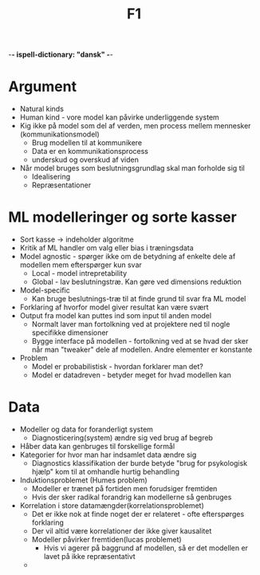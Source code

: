-*- ispell-dictionary: "dansk" -*-
#+title: F1

* Argument
+ Natural kinds
+ Human kind - vore model kan påvirke underliggende system
+ Kig ikke på model som del af verden, men process mellem mennesker (kommunikationsmodel)
  + Brug modellen til at kommunikere
  + Data er en kommunikationsprocess
  + underskud og overskud af viden
+ Når model bruges som beslutningsgrundlag skal man forholde sig til
  + Idealisering
  + Repræsentationer

* ML modelleringer og sorte kasser
+ Sort kasse -> indeholder algoritme
+ Kritik af ML handler om valg eller bias i træningsdata
+ Model agnostic - spørger ikke om de betydning af enkelte dele af modellen mem efterspørger kun svar
  + Local - model intrepretability
  + Global - lav beslutningstræ. Kan gøre ved dimensions reduktion
+ Model-specific
  + Kan bruge beslutnings-træ til at finde grund til svar fra ML model
+ Forklaring af hvorfor model giver resultat kan være svært
+ Output fra model kan puttes ind som input til anden model
  + Normalt laver man fortolkning ved at projektere ned til nogle specifikke dimensioner
  + Bygge interface på modellen - fortolkning ved at se hvad der sker når man "tweaker"
    dele af modellen. Andre elementer er konstante
+ Problem
  + Model er probabilistisk - hvordan forklarer man det?
  + Model er datadreven - betyder meget for hvad modellen kan

* Data
+ Modeller og data for foranderligt system
  + Diagnosticering(system) ændre sig ved brug af begreb
+ Håber data kan genbruges til forskellige formål
+ Kategorier for hvor man har indsamlet data ændre sig
  + Diagnostics klassifikation der burde betyde "brug for psykologisk hjælp" kom til at omhandle hurtig behandling
+ Induktionsproblemet (Humes problem)
  + Modeller er trænet på fortiden men forudsiger fremtiden
  + Hvis der sker radikal forandrig kan modellerne så genbruges
+ Korrelation i store datamængder(korrelationsproblemet)
  + Det er ikke nok at finde noget der er relateret - ofte efterspørges forklaring
  + Der vil altid være korrelationer der ikke giver kausalitet
  + Modeller påvirker fremtiden(lucas problemet)
    + Hvis vi agerer på baggrund af modellen, så er det modellen er lavet på ikke repræsentativt
  +
